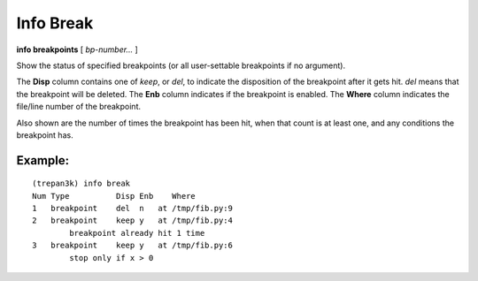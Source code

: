 .. index:: info; break
.. _info_break:

Info Break
----------

**info breakpoints** [ *bp-number...* ]

Show the status of specified breakpoints (or all user-settable
breakpoints if no argument).

The **Disp** column contains one of `keep`, or `del`, to indicate the
disposition of the breakpoint after it gets hit.  `del` means that the
breakpoint will be deleted.  The **Enb** column indicates if the
breakpoint is enabled. The **Where** column indicates the file/line
number of the breakpoint.

Also shown are the number of times the breakpoint has been hit,
when that count is at least one, and any conditions the breakpoint
has.

Example:
++++++++

::

    (trepan3k) info break
    Num Type          Disp Enb    Where
    1   breakpoint    del  n   at /tmp/fib.py:9
    2   breakpoint    keep y   at /tmp/fib.py:4
            breakpoint already hit 1 time
    3   breakpoint    keep y   at /tmp/fib.py:6
            stop only if x > 0

.. seealso::

   :ref:`break <break>`, :ref:`delete <delete>` :ref:`enable <enable>`, :ref:`disable`, :ref:`condition <condition>`

